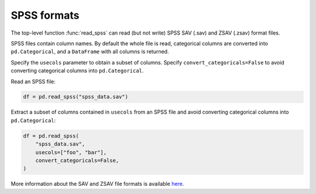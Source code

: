 .. _io.spss:

.. _io.spss_reader:

============
SPSS formats
============

The top-level function :func:`read_spss` can read (but not write) SPSS
SAV (.sav) and  ZSAV (.zsav) format files.

SPSS files contain column names. By default the
whole file is read, categorical columns are converted into ``pd.Categorical``,
and a ``DataFrame`` with all columns is returned.

Specify the ``usecols`` parameter to obtain a subset of columns. Specify ``convert_categoricals=False``
to avoid converting categorical columns into ``pd.Categorical``.

Read an SPSS file:

.. code-block:: python

    df = pd.read_spss("spss_data.sav")

Extract a subset of columns contained in ``usecols`` from an SPSS file and
avoid converting categorical columns into ``pd.Categorical``:

.. code-block:: python

    df = pd.read_spss(
        "spss_data.sav",
        usecols=["foo", "bar"],
        convert_categoricals=False,
    )

More information about the SAV and ZSAV file formats is available here_.

.. _here: https://www.ibm.com/docs/en/spss-statistics/22.0.0
